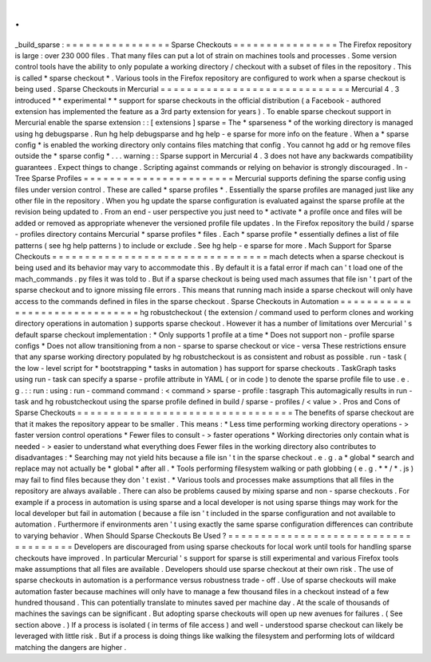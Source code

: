 .
.
_build_sparse
:
=
=
=
=
=
=
=
=
=
=
=
=
=
=
=
=
Sparse
Checkouts
=
=
=
=
=
=
=
=
=
=
=
=
=
=
=
=
The
Firefox
repository
is
large
:
over
230
000
files
.
That
many
files
can
put
a
lot
of
strain
on
machines
tools
and
processes
.
Some
version
control
tools
have
the
ability
to
only
populate
a
working
directory
/
checkout
with
a
subset
of
files
in
the
repository
.
This
is
called
*
sparse
checkout
*
.
Various
tools
in
the
Firefox
repository
are
configured
to
work
when
a
sparse
checkout
is
being
used
.
Sparse
Checkouts
in
Mercurial
=
=
=
=
=
=
=
=
=
=
=
=
=
=
=
=
=
=
=
=
=
=
=
=
=
=
=
=
=
Mercurial
4
.
3
introduced
*
*
experimental
*
*
support
for
sparse
checkouts
in
the
official
distribution
(
a
Facebook
-
authored
extension
has
implemented
the
feature
as
a
3rd
party
extension
for
years
)
.
To
enable
sparse
checkout
support
in
Mercurial
enable
the
sparse
extension
:
:
[
extensions
]
sparse
=
The
*
sparseness
*
of
the
working
directory
is
managed
using
hg
debugsparse
.
Run
hg
help
debugsparse
and
hg
help
-
e
sparse
for
more
info
on
the
feature
.
When
a
*
sparse
config
*
is
enabled
the
working
directory
only
contains
files
matching
that
config
.
You
cannot
hg
add
or
hg
remove
files
outside
the
*
sparse
config
*
.
.
.
warning
:
:
Sparse
support
in
Mercurial
4
.
3
does
not
have
any
backwards
compatibility
guarantees
.
Expect
things
to
change
.
Scripting
against
commands
or
relying
on
behavior
is
strongly
discouraged
.
In
-
Tree
Sparse
Profiles
=
=
=
=
=
=
=
=
=
=
=
=
=
=
=
=
=
=
=
=
=
=
=
Mercurial
supports
defining
the
sparse
config
using
files
under
version
control
.
These
are
called
*
sparse
profiles
*
.
Essentially
the
sparse
profiles
are
managed
just
like
any
other
file
in
the
repository
.
When
you
hg
update
the
sparse
configuration
is
evaluated
against
the
sparse
profile
at
the
revision
being
updated
to
.
From
an
end
-
user
perspective
you
just
need
to
*
activate
*
a
profile
once
and
files
will
be
added
or
removed
as
appropriate
whenever
the
versioned
profile
file
updates
.
In
the
Firefox
repository
the
build
/
sparse
-
profiles
directory
contains
Mercurial
*
sparse
profiles
*
files
.
Each
*
sparse
profile
*
essentially
defines
a
list
of
file
patterns
(
see
hg
help
patterns
)
to
include
or
exclude
.
See
hg
help
-
e
sparse
for
more
.
Mach
Support
for
Sparse
Checkouts
=
=
=
=
=
=
=
=
=
=
=
=
=
=
=
=
=
=
=
=
=
=
=
=
=
=
=
=
=
=
=
=
=
mach
detects
when
a
sparse
checkout
is
being
used
and
its
behavior
may
vary
to
accommodate
this
.
By
default
it
is
a
fatal
error
if
mach
can
'
t
load
one
of
the
mach_commands
.
py
files
it
was
told
to
.
But
if
a
sparse
checkout
is
being
used
mach
assumes
that
file
isn
'
t
part
of
the
sparse
checkout
and
to
ignore
missing
file
errors
.
This
means
that
running
mach
inside
a
sparse
checkout
will
only
have
access
to
the
commands
defined
in
files
in
the
sparse
checkout
.
Sparse
Checkouts
in
Automation
=
=
=
=
=
=
=
=
=
=
=
=
=
=
=
=
=
=
=
=
=
=
=
=
=
=
=
=
=
=
hg
robustcheckout
(
the
extension
/
command
used
to
perform
clones
and
working
directory
operations
in
automation
)
supports
sparse
checkout
.
However
it
has
a
number
of
limitations
over
Mercurial
'
s
default
sparse
checkout
implementation
:
*
Only
supports
1
profile
at
a
time
*
Does
not
support
non
-
profile
sparse
configs
*
Does
not
allow
transitioning
from
a
non
-
sparse
to
sparse
checkout
or
vice
-
versa
These
restrictions
ensure
that
any
sparse
working
directory
populated
by
hg
robustcheckout
is
as
consistent
and
robust
as
possible
.
run
-
task
(
the
low
-
level
script
for
*
bootstrapping
*
tasks
in
automation
)
has
support
for
sparse
checkouts
.
TaskGraph
tasks
using
run
-
task
can
specify
a
sparse
-
profile
attribute
in
YAML
(
or
in
code
)
to
denote
the
sparse
profile
file
to
use
.
e
.
g
.
:
:
run
:
using
:
run
-
command
command
:
<
command
>
sparse
-
profile
:
tasgraph
This
automagically
results
in
run
-
task
and
hg
robustcheckout
using
the
sparse
profile
defined
in
build
/
sparse
-
profiles
/
<
value
>
.
Pros
and
Cons
of
Sparse
Checkouts
=
=
=
=
=
=
=
=
=
=
=
=
=
=
=
=
=
=
=
=
=
=
=
=
=
=
=
=
=
=
=
=
=
The
benefits
of
sparse
checkout
are
that
it
makes
the
repository
appear
to
be
smaller
.
This
means
:
*
Less
time
performing
working
directory
operations
-
>
faster
version
control
operations
*
Fewer
files
to
consult
-
>
faster
operations
*
Working
directories
only
contain
what
is
needed
-
>
easier
to
understand
what
everything
does
Fewer
files
in
the
working
directory
also
contributes
to
disadvantages
:
*
Searching
may
not
yield
hits
because
a
file
isn
'
t
in
the
sparse
checkout
.
e
.
g
.
a
*
global
*
search
and
replace
may
not
actually
be
*
global
*
after
all
.
*
Tools
performing
filesystem
walking
or
path
globbing
(
e
.
g
.
*
*
/
*
.
js
)
may
fail
to
find
files
because
they
don
'
t
exist
.
*
Various
tools
and
processes
make
assumptions
that
all
files
in
the
repository
are
always
available
.
There
can
also
be
problems
caused
by
mixing
sparse
and
non
-
sparse
checkouts
.
For
example
if
a
process
in
automation
is
using
sparse
and
a
local
developer
is
not
using
sparse
things
may
work
for
the
local
developer
but
fail
in
automation
(
because
a
file
isn
'
t
included
in
the
sparse
configuration
and
not
available
to
automation
.
Furthermore
if
environments
aren
'
t
using
exactly
the
same
sparse
configuration
differences
can
contribute
to
varying
behavior
.
When
Should
Sparse
Checkouts
Be
Used
?
=
=
=
=
=
=
=
=
=
=
=
=
=
=
=
=
=
=
=
=
=
=
=
=
=
=
=
=
=
=
=
=
=
=
=
=
=
Developers
are
discouraged
from
using
sparse
checkouts
for
local
work
until
tools
for
handling
sparse
checkouts
have
improved
.
In
particular
Mercurial
'
s
support
for
sparse
is
still
experimental
and
various
Firefox
tools
make
assumptions
that
all
files
are
available
.
Developers
should
use
sparse
checkout
at
their
own
risk
.
The
use
of
sparse
checkouts
in
automation
is
a
performance
versus
robustness
trade
-
off
.
Use
of
sparse
checkouts
will
make
automation
faster
because
machines
will
only
have
to
manage
a
few
thousand
files
in
a
checkout
instead
of
a
few
hundred
thousand
.
This
can
potentially
translate
to
minutes
saved
per
machine
day
.
At
the
scale
of
thousands
of
machines
the
savings
can
be
significant
.
But
adopting
sparse
checkouts
will
open
up
new
avenues
for
failures
.
(
See
section
above
.
)
If
a
process
is
isolated
(
in
terms
of
file
access
)
and
well
-
understood
sparse
checkout
can
likely
be
leveraged
with
little
risk
.
But
if
a
process
is
doing
things
like
walking
the
filesystem
and
performing
lots
of
wildcard
matching
the
dangers
are
higher
.
